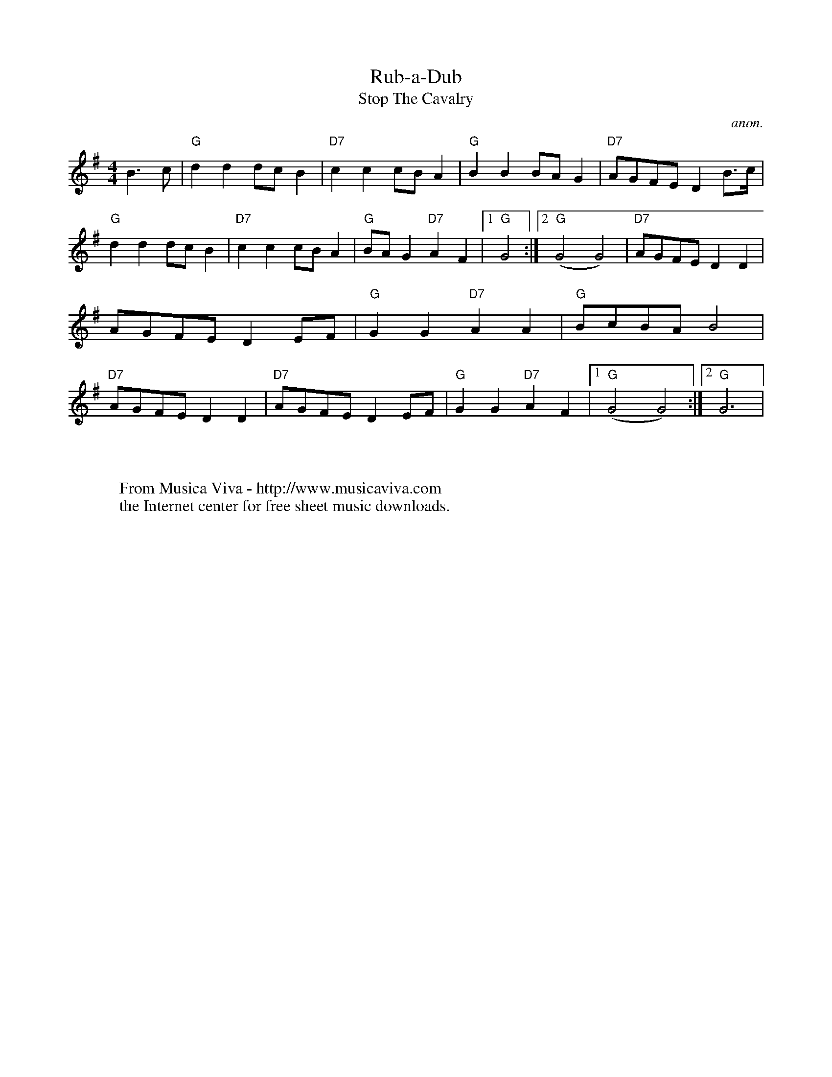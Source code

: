 X:816
T:Rub-a-Dub
T:Stop The Cavalry
C:anon.
Z:Transcribed by Ian Hall -
http://www.dinglehall.freeserve.co.uk/kyoy
F:http://abc.musicaviva.com/tunes/anon/rub-a-dub/rub-a-dub-1.abc
%Posted 20 Aug 1999 at ABC-users by Ian Hall.
M:4/4
K:G
%P:A
B2>c2|\
"G"d2d2 dcB2 |"D7" c2c2 cBA2 |"G" B2B2 BAG2|"D7" AGFE D2B>c|\
"G"d2d2 dcB2 |"D7" c2c2 cBA2 |"G" BAG2 "D7"A2F2|[1 "G"G4 :|[2 ("G"G4 G4) |\
%P:B
"D7"AGFE D2D2| AGFE D2EF|"G"G2G2 "D7"A2A2|"G" BcBA B4|\
"D7"AGFE D2D2|"D7" AGFE D2EF|"G"G2G2 "D7"A2F2|[1 ("G"G4 G4) :|[2 "G"G6 |
W:
W:
W:  From Musica Viva - http://www.musicaviva.com
W:  the Internet center for free sheet music downloads.

